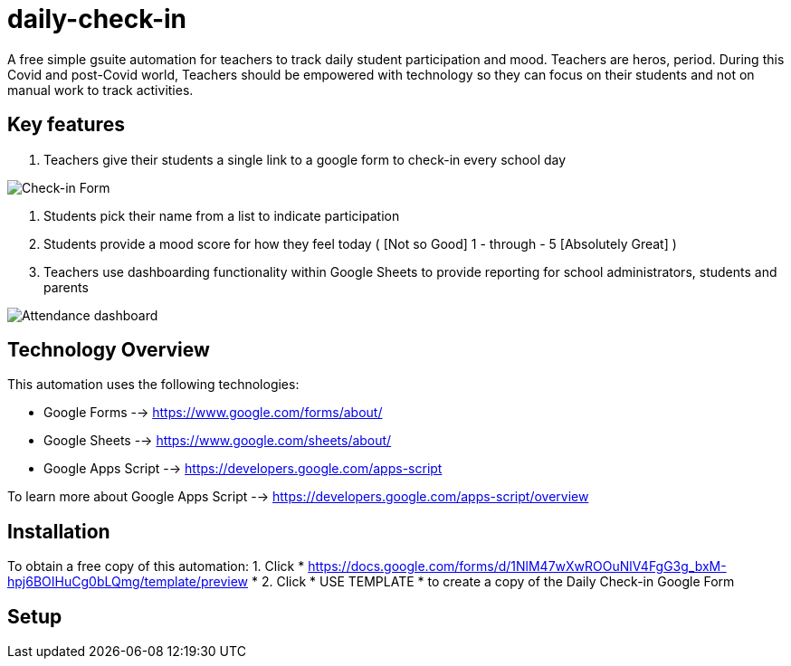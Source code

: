 = daily-check-in

A free simple gsuite automation for teachers to track daily student participation and mood.  Teachers are heros, period.  During this Covid and post-Covid world, Teachers should be empowered with technology so they can focus on their students and not on manual work to track activities.

== Key features

1. Teachers give their students a single link to a google form to check-in every school day

image::https://github.com/daubejb/daily-check-in/blob/master/Form.png?raw=true[Check-in Form]

2. Students pick their name from a list to indicate participation
3. Students provide a mood score for how they feel today ( [Not so Good] 1 - through - 5 [Absolutely Great] )
4. Teachers use dashboarding functionality within Google Sheets to provide reporting for school administrators, students and parents

image::https://github.com/daubejb/daily-check-in/blob/master/Attendence.png?raw=true[Attendance dashboard]

== Technology Overview

This automation uses the following technologies:

- Google Forms --> https://www.google.com/forms/about/
- Google Sheets --> https://www.google.com/sheets/about/
- Google Apps Script --> https://developers.google.com/apps-script

To learn more about Google Apps Script --> https://developers.google.com/apps-script/overview

== Installation

To obtain a free copy of this automation:
1. Click * https://docs.google.com/forms/d/1NlM47wXwROOuNlV4FgG3g_bxM-hpj6BOIHuCg0bLQmg/template/preview *
2. Click * USE TEMPLATE * to create a copy of the Daily Check-in Google Form

== Setup

